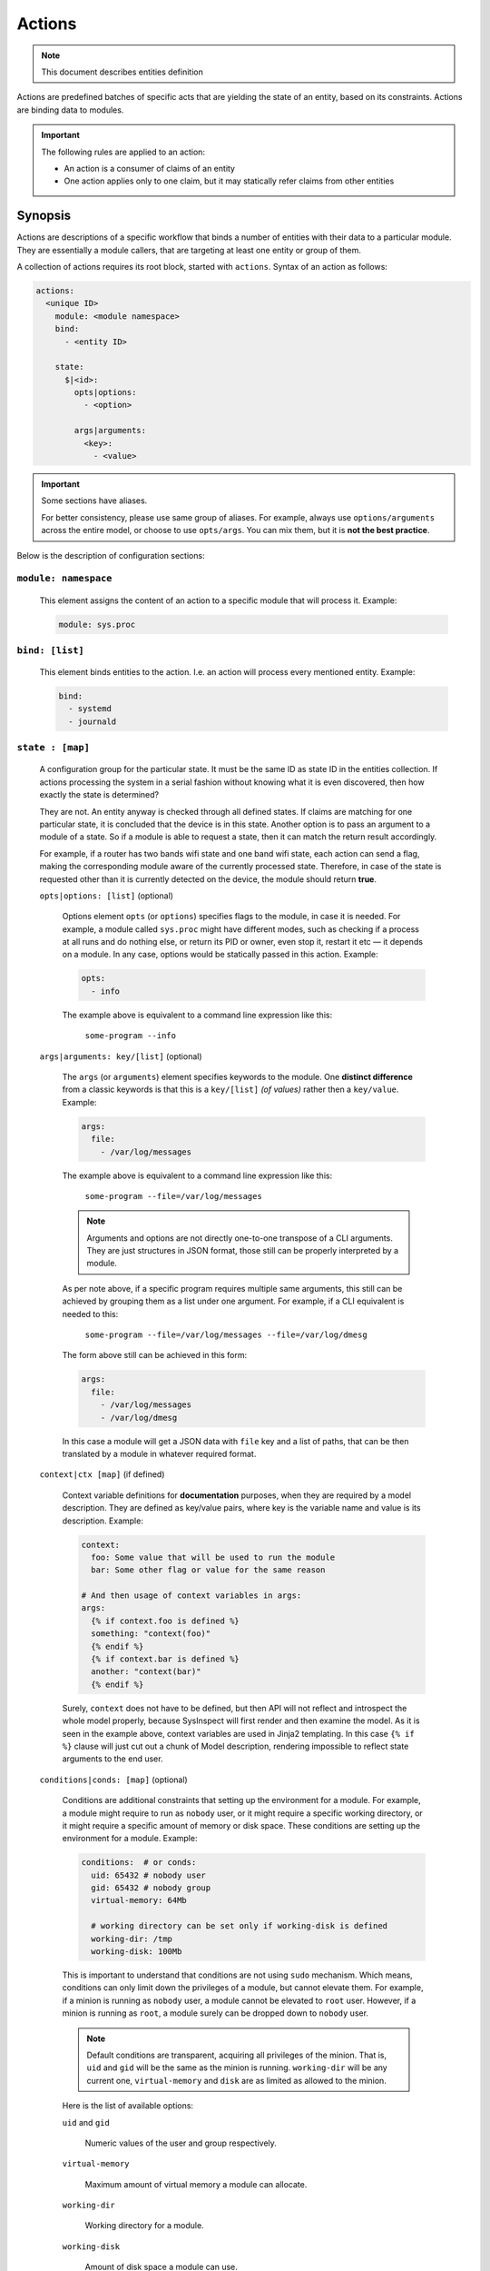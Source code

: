 .. raw:: html

   <style type="text/css">
     span.underlined {
       text-decoration: underline;
     }
     span.bolditalic {
       font-weight: bold;
       font-style: italic;
     }
   </style>

.. role:: u
   :class: underlined

.. role:: bi
   :class: bolditalic

Actions
=======

.. note::
   This document describes entities definition

Actions are predefined batches of specific acts that are yielding
the state of an entity, based on its constraints. Actions are binding
data to modules.

.. important::

    The following rules are applied to an action:

    - An action is a consumer of claims of an entity
    - One action applies only to one claim, but it may statically refer claims from other entities

Synopsis
--------

Actions are descriptions of a specific workflow that binds a number of entities
with their data to a particular module. They are essentially a module callers,
that are targeting at least one entity or group of them.

A collection of actions requires its root block, started with ``actions``. Syntax
of an action as follows:

.. code-block:: text

    actions:
      <unique ID>
        module: <module namespace>
        bind:
          - <entity ID>

        state:
          $|<id>:
            opts|options:
              - <option>

            args|arguments:
              <key>:
                - <value>

.. important::

  Some sections have aliases.

  For better consistency, please use same group of aliases. For example, always use
  ``options/arguments`` across the entire model, or choose to use ``opts/args``.
  You can mix them, but it is **not the best practice**.

Below is the description of configuration sections:

``module: namespace``
^^^^^^^^^^^^^^^^^^^^^

    This element assigns the content of an action to a specific module that will process it.
    Example:

    .. code-block:: yaml

        module: sys.proc

``bind: [list]``
^^^^^^^^^^^^^^^^^

    This element binds entities to the action. I.e. an action will process every
    mentioned entity. Example:

    .. code-block:: yaml

        bind:
          - systemd
          - journald

``state : [map]``
^^^^^^^^^^^^^^^^^

    A configuration group for the particular state. It must be the same ID as state ID in the entities collection.
    If actions processing the system in a serial fashion without knowing what it is even discovered, then how exactly
    the state is determined?

    They are not. An entity anyway is checked through all defined states. If claims are matching for one particular state,
    it is concluded that the device is in this state. Another option is to pass an argument to a module of a state. So
    if a module is able to request a state, then it can match the return result accordingly.

    For example, if a router has two bands wifi state and one band wifi state, each action can send a flag, making
    the corresponding module aware of the currently processed state. Therefore, in case of the state is requested other
    than it is currently detected on the device, the module should return **true**.


    ``opts|options: [list]`` (optional)

        Options element ``opts`` (or ``options``) specifies flags to the module, in case it is needed. For example, a module
        called ``sys.proc`` might have different modes, such as checking if a process at all runs
        and do nothing else, or return its PID or owner, even stop it, restart it etc — it depends on
        a module. In any case, options would be statically passed in this action. Example:

        .. code-block:: yaml

            opts:
              - info

        The example above is equivalent to a command line expression like this:

            ``some-program --info``

    ``args|arguments: key/[list]`` (optional)

        The ``args`` (or ``arguments``) element specifies keywords to the module. One **distinct difference** from
        a classic keywords is that this is a ``key/[list]`` *(of values)* rather then a ``key/value``.
        Example:

        .. code-block:: yaml

            args:
              file:
                - /var/log/messages

        The example above is equivalent to a command line expression like this:

            ``some-program --file=/var/log/messages``

        .. note::

            Arguments and options are not directly one-to-one transpose of a CLI arguments.
            They are just structures in JSON format, those still can be properly interpreted
            by a module.

        As per note above, if a specific program requires multiple same arguments, this still
        can be achieved by grouping them as a list under one argument. For example, if a CLI
        equivalent is needed to this:

            ``some-program --file=/var/log/messages --file=/var/log/dmesg``

        The form above still can be achieved in this form:

        .. code-block:: yaml

            args:
              file:
                - /var/log/messages
                - /var/log/dmesg

        In this case a module will get a JSON data with ``file`` key and a list of paths,
        that can be then translated by a module in whatever required format.

    ``context|ctx [map]`` (if defined)

        Context variable definitions for **documentation** purposes, when they are required by a model description.
        They are defined as key/value pairs, where key is the variable name and value is its description.
        Example:

        .. code-block:: yaml+jinja

            context:
              foo: Some value that will be used to run the module
              bar: Some other flag or value for the same reason

            # And then usage of context variables in args:
            args:
              {% if context.foo is defined %}
              something: "context(foo)"
              {% endif %}
              {% if context.bar is defined %}
              another: "context(bar)"
              {% endif %}

        Surely, ``context`` does not have to be defined, but then API will not reflect and introspect
        the whole model properly, because SysInspect will first render and then examine the model. As it is seen
        in the example above, context variables are used in Jinja2 templating. In this case ``{% if %}`` clause
        will just cut out a chunk of Model description, rendering impossible to reflect state arguments to the
        end user.

    ``conditions|conds: [map]`` (optional)

        Conditions are additional constraints that setting up the environment for a module.
        For example, a module might require to run as ``nobody`` user, or it might require
        a specific working directory, or it might require a specific amount of memory
        or disk space. These conditions are setting up the environment for a module.
        Example:

        .. code-block:: yaml

            conditions:  # or conds:
              uid: 65432 # nobody user
              gid: 65432 # nobody group
              virtual-memory: 64Mb

              # working directory can be set only if working-disk is defined
              working-dir: /tmp
              working-disk: 100Mb

        This is important to understand that conditions are not using ``sudo`` mechanism.
        Which means, conditions can only limit down the privileges of a module, but
        cannot elevate them. For example, if a minion is running as ``nobody`` user,
        a module cannot be elevated to ``root`` user. However, if a minion is running as
        ``root``, a module surely can be dropped down to ``nobody`` user.

        .. note::

            Default conditions are transparent, acquiring all privileges of the minion.
            That is, ``uid`` and ``gid`` will be the same as the minion is running.
            ``working-dir`` will be any current one, ``virtual-memory`` and ``disk`` are
            as limited as allowed to the minion.

        Here is the list of available options:

        ``uid`` and ``gid``

            Numeric values of the user and group respectively.

        ``virtual-memory``

            Maximum amount of virtual memory a module can allocate.

        ``working-dir``

            Working directory for a module.

        ``working-disk``

            Amount of disk space a module can use.

        ``fsize-cap``

            Maximum size of a file a module can create.



Examples of Actions
-------------------

Given there are entities, such as ``syslogd``, ``systemd`` etc, one can bind an action to these.

.. warning::

    The *minimal* data structure of a claims must be identical!

In this example of two entities that have additional claims and one action that is checking
those processes. Module ``sys.proc`` receives a flag ``is-running`` which puts it to a
process checking mode, accepting ``process`` parameter of a currently processed claim.
In this case, ``sys.proc`` will accept ``/sbin/init`` and ``/usr/bin/syslogd`` file.

The claim ``discspace`` from ``my-special`` claim will be omitted.

.. code-block:: yaml

    entities:
      systemd:
        claims:
          my-claim:
            - default:
                path: /sbin/init
      syslogd:
        claims:
          my-special:
            - default:
                path: /usr/bin/syslogd
                diskspace: 500Mb

    actions:
      verify-process-running:
        description: process is running
        module: sys.proc
        bind:
          - syslogd
          - systemd
        state:
          $:
            opts:
              - is-running
            args:
              - process: "claim(path)"

In the example above, function ``claim(path)`` is the interpolated value. This is similar
to the Shell expression as such: ``$MY_VAR``.

.. note::

    It is deliberately a Limitation on interpolated templates to prevent "spaghetti code",
    keeping it all in declarative mode. Modules should be constructed the way they get
    a clear arguments without complex interpolations.

    In some rare cases one might create a comma-separated string, if that is very necessary:
    ``myclaim: "claim(foo),claim(bar)"``, however this is very discouraged practice and it is strongly
    recommended to change the module so it accepts a list of values instead of a comma-separated string.

Another example, showing static data references. Consider the following configuration:

.. code-block:: yaml

    entities:
    # An entity, describing a static configuration
      systemconf:
        descr: static system configuration
        claims:
          default:
            - storage:
                type: SSD
                size: 2TB
                free: 500Mb
            - mem:
                free: 10Mb

    actions:
    # Same ID as end-entity
      syslogd-possible:
        # Description of the action that will be logged
        # The shorter, the better
        description: Validate syslogd claims

        # Path to the module namespace.
        # Modules are located in $module_root and namespace
        # is just a directory, where the last element is a module itself.
        # For example, "sys.info" is "$module_root/sys/info"
        #
        # Module key has more options.
        module: sys.info
        bind:
            - syslogd
        state:
          $:
            conditions:
              uid: 0
              gid: 0
              virtual-memory: 64Mb
              disk: 100Mb
              working-dir: /tmp
            args:
              # Variable $(foo.bar) always refers to a full path from the document root.
              - free-disk: "static(entities.syslogd.claims.storage.free)"
              - free-mem: "static(entities.systemconf.claims.mem.free)"

In the example above, function ``static(....)`` can statically reach any defined value of a claim.


Chain Conditions
----------------

Typically, and mostly for the configuration management, not all actions should fire one after another.
Sometimes it is needed to call an action :bi:`only if` something is ``true`` or ``false``.

The **Sysinspect** has a concept of "Chain Conditions". Unlike in other Configuration Management Systems,
where actions can require some other actions, **Sysinspect** is executing each statement in its precise
order. This restriction is on purpose: to avoid chaotic undebuggable mess, once your model grows really
big.

.. important::

  The restriction of executing each action in its order is by design on purpose: each required action
  just has to be placed prior to the action that requires them.

  It is that simple!

Action, however, has two flags that prevents it from running:

  ``if-true: <sibling-action>``
    In this case an Action will run only if a sibling action will **succeed**.

  ``if-false: <sibling-action>``
    Inverted to the ``if-true``, an Action will run only if a sibling action will **fail**.

In this example it is shown that the action ``delete-file`` will run only if ``create-file``
will succeed.

.. code-block:: yaml

    actions:
      create-file:
        ...

      delete-file:
        if-true: create-file

However, ``if-true`` can be only known if a corresponding constraint is defined to that action,
because the module itself does not define any kind of truth: it merely says if its state has been
changed or not. For example, the file can already exist there, made by someone prior, so it has
to be deleted. But we want to fire that action :bi:`if and only if` the file is really there.
We can run ``fs.file::info`` on it and get ``changed: true``. But that will then require more
coding and more constraints. We can, however, run ``fs.file::create`` and then have a constraint
that checks if the file is really there.

.. warning::

  Since actions can run in "blind mode" (no assertions), clauses ``if-[true|false]``
  require a valid constraints attached to the corresponding action!

Likewise chain conditions can be used for consistency check: if a specific device is working
as expected, no additional checks are needed (as an example).